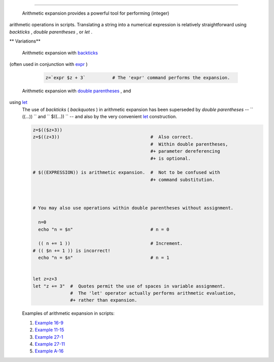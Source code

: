 .. raw:: html

   <div class="CHAPTER">

  Chapter 13. Arithmetic Expansion
=================================

 Arithmetic expansion provides a powerful tool for performing (integer)
arithmetic operations in scripts. Translating a string into a numerical
expression is relatively straightforward using *backticks* , *double
parentheses* , or *let* .

.. raw:: html

   <div class="VARIABLELIST">

** Variations**

 Arithmetic expansion with `backticks <commandsub.html#BACKQUOTESREF>`__
(often used in conjunction with `expr <moreadv.html#EXPRREF>`__ )

    .. raw:: html

       <div>

    .. code:: PROGRAMLISTING

        z=`expr $z + 3`          # The 'expr' command performs the expansion.

    .. raw:: html

       </p>

    .. raw:: html

       </div>

 Arithmetic expansion with `double parentheses <dblparens.html>`__ , and
using `let <internal.html#LETREF>`__
    The use of *backticks* ( *backquotes* ) in arithmetic expansion has
    been superseded by *double parentheses* --
    ``                   ((...))                 `` and
    ``                   $((...))                 `` -- and also by the
    very convenient `let <internal.html#LETREF>`__ construction.

    .. raw:: html

       <div>

    .. code:: PROGRAMLISTING

        z=$(($z+3))
        z=$((z+3))                                  #  Also correct.
                                                    #  Within double parentheses,
                                                    #+ parameter dereferencing
                                                    #+ is optional.

        # $((EXPRESSION)) is arithmetic expansion.  #  Not to be confused with
                                                    #+ command substitution.



        # You may also use operations within double parentheses without assignment.

          n=0
          echo "n = $n"                             # n = 0

          (( n += 1 ))                              # Increment.
        # (( $n += 1 )) is incorrect!
          echo "n = $n"                             # n = 1


        let z=z+3
        let "z += 3"  #  Quotes permit the use of spaces in variable assignment.
                      #  The 'let' operator actually performs arithmetic evaluation,
                      #+ rather than expansion.

    .. raw:: html

       </p>

    .. raw:: html

       </div>

    Examples of arithmetic expansion in scripts:

    #. `Example 16-9 <moreadv.html#EX45>`__

    #. `Example 11-15 <loops1.html#EX25>`__

    #. `Example 27-1 <arrays.html#EX66>`__

    #. `Example 27-11 <arrays.html#BUBBLE>`__

    #. `Example A-16 <contributed-scripts.html#TREE>`__

.. raw:: html

   </div>

.. raw:: html

   </div>

